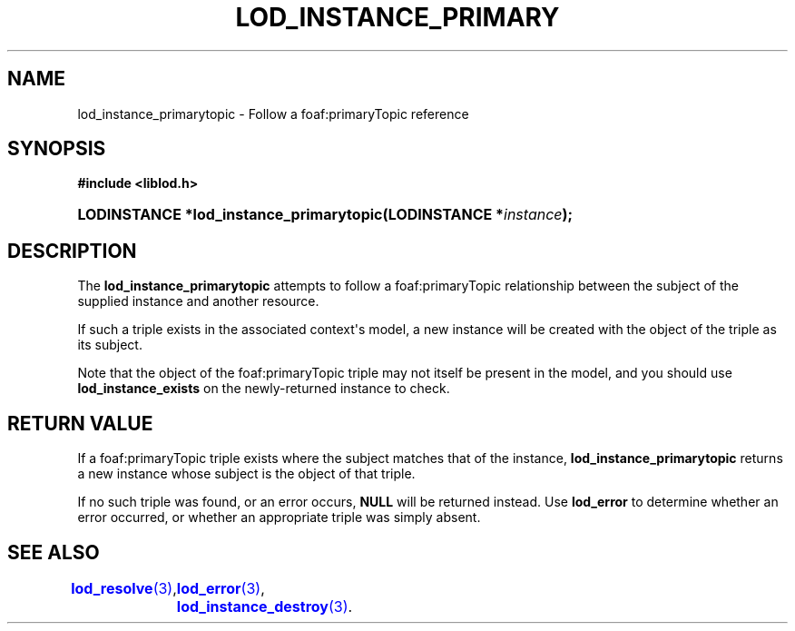 '\" t
.\"     Title: lod_instance_primarytopic
.\"    Author: Mo McRoberts
.\" Generator: DocBook XSL-NS Stylesheets v1.76.1 <http://docbook.sf.net/>
.\"      Date: 04/30/2014
.\"    Manual: Library functions
.\"    Source: Linked Open Data client
.\"  Language: English
.\"
.TH "LOD_INSTANCE_PRIMARY" "3" "04/30/2014" "Linked Open Data client" "Library functions"
.\" -----------------------------------------------------------------
.\" * Define some portability stuff
.\" -----------------------------------------------------------------
.\" ~~~~~~~~~~~~~~~~~~~~~~~~~~~~~~~~~~~~~~~~~~~~~~~~~~~~~~~~~~~~~~~~~
.\" http://bugs.debian.org/507673
.\" http://lists.gnu.org/archive/html/groff/2009-02/msg00013.html
.\" ~~~~~~~~~~~~~~~~~~~~~~~~~~~~~~~~~~~~~~~~~~~~~~~~~~~~~~~~~~~~~~~~~
.ie \n(.g .ds Aq \(aq
.el       .ds Aq '
.\" -----------------------------------------------------------------
.\" * set default formatting
.\" -----------------------------------------------------------------
.\" disable hyphenation
.nh
.\" disable justification (adjust text to left margin only)
.ad l
.\" -----------------------------------------------------------------
.\" * MAIN CONTENT STARTS HERE *
.\" -----------------------------------------------------------------
.SH "NAME"
lod_instance_primarytopic \- Follow a foaf:primaryTopic reference
.SH "SYNOPSIS"
.sp
.ft B
.nf
#include <liblod\&.h>
.fi
.ft
.HP \w'LODINSTANCE\ *lod_instance_primarytopic('u
.BI "LODINSTANCE *lod_instance_primarytopic(LODINSTANCE\ *" "instance" ");"
.SH "DESCRIPTION"
.PP
The
\fBlod_instance_primarytopic\fR
attempts to follow a
foaf:primaryTopic
relationship between the subject of the supplied instance and another resource\&.
.PP
If such a triple exists in the associated context\*(Aqs model, a new instance will be created with the object of the triple as its subject\&.
.PP
Note that the object of the
foaf:primaryTopic
triple may not itself be present in the model, and you should use
\fBlod_instance_exists\fR
on the newly\-returned instance to check\&.
.SH "RETURN VALUE"
.PP
If a
foaf:primaryTopic
triple exists where the subject matches that of the instance,
\fBlod_instance_primarytopic\fR
returns a new instance whose subject is the object of that triple\&.
.PP
If no such triple was found, or an error occurs,
\fBNULL\fR
will be returned instead\&. Use
\fBlod_error\fR
to determine whether an error occurred, or whether an appropriate triple was simply absent\&.
.SH "SEE ALSO"
\m[blue]\fB\fBlod_resolve\fR(3)\fR\m[],
	\m[blue]\fB\fBlod_error\fR(3)\fR\m[],
	\m[blue]\fB\fBlod_instance_destroy\fR(3)\fR\m[]\&.
  